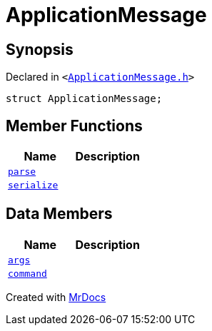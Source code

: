 [#ApplicationMessage]
= ApplicationMessage
:relfileprefix: 
:mrdocs:


== Synopsis

Declared in `&lt;https://github.com/PrismLauncher/PrismLauncher/blob/develop/ApplicationMessage.h#L7[ApplicationMessage&period;h]&gt;`

[source,cpp,subs="verbatim,replacements,macros,-callouts"]
----
struct ApplicationMessage;
----

== Member Functions
[cols=2]
|===
| Name | Description 

| xref:ApplicationMessage/parse.adoc[`parse`] 
| 

| xref:ApplicationMessage/serialize.adoc[`serialize`] 
| 

|===
== Data Members
[cols=2]
|===
| Name | Description 

| xref:ApplicationMessage/args.adoc[`args`] 
| 

| xref:ApplicationMessage/command.adoc[`command`] 
| 

|===





[.small]#Created with https://www.mrdocs.com[MrDocs]#
